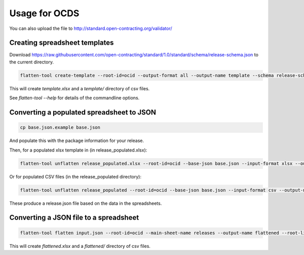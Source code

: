 Usage for OCDS
==============

You can also upload the file to http://standard.open-contracting.org/validator/

Creating spreadsheet templates
------------------------------

Download https://raw.githubusercontent.com/open-contracting/standard/1.0/standard/schema/release-schema.json to the current directory.

.. code-block:: bash

    flatten-tool create-template --root-id=ocid --output-format all --output-name template --schema release-schema.json --main-sheet-name releases

This will create `template.xlsx` and a `template/` directory of csv files.

See `flatten-tool --help` for details of the commandline options.


Converting a populated spreadsheet to JSON
------------------------------------------

.. code-block:: bash

    cp base.json.example base.json

And populate this with the package information for your release.

Then, for a populated xlsx template in (in release_populated.xlsx):

.. code-block:: bash

    flatten-tool unflatten release_populated.xlsx --root-id=ocid --base-json base.json --input-format xlsx --output-name release.json --root-list-path='releases'

Or for populated CSV files (in the release_populated directory):

.. code-block:: bash

    flatten-tool unflatten release_populated --root-id=ocid --base-json base.json --input-format csv --output-name release.json --root-list-path='releases'

These produce a release.json file based on the data in the spreadsheets.


Converting a JSON file to a spreadsheet
---------------------------------------

.. code-block:: bash

    flatten-tool flatten input.json --root-id=ocid --main-sheet-name releases --output-name flattened --root-list-path='releases'

This will create `flattened.xlsx` and a `flattened/` directory of csv files.
